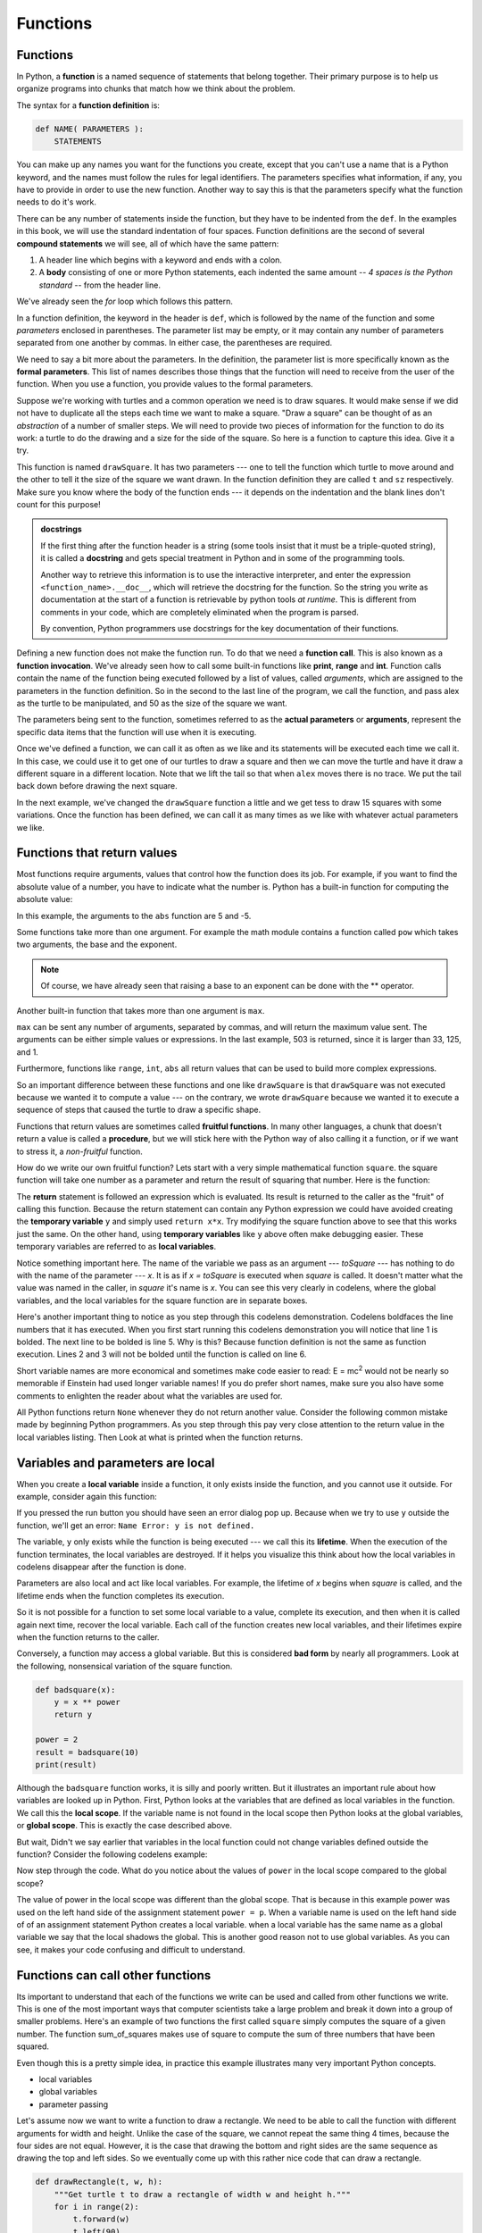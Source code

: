 ..  Copyright (C)  Jeffrey Elkner, Peter Wentworth, Allen B. Downey, Chris
    Meyers, and Dario Mitchell.  Permission is granted to copy, distribute
    and/or modify this document under the terms of the GNU Free Documentation
    License, Version 1.3 or any later version published by the Free Software
    Foundation; with Invariant Sections being Forward, Prefaces, and
    Contributor List, no Front-Cover Texts, and no Back-Cover Texts.  A copy of
    the license is included in the section entitled "GNU Free Documentation
    License".

Functions
=========

.. index::
    single: function
    single: function definition
    single: definition; function


Functions
---------
      
     
In Python, a **function** is a named sequence of statements
that belong together.  Their primary purpose is to help us
organize programs into chunks that match how we think about
the problem. 
 
The syntax for a **function definition** is:

.. sourcecode:: python
    
    def NAME( PARAMETERS ):
        STATEMENTS

You can make up any names you want for the functions you create, except that
you can't use a name that is a Python keyword, and the names must follow the rules
for legal identifiers. The parameters specifies
what information, if any, you have to provide in order to use the new function.  Another way to say this is that the parameters specify what the function needs to do it's work.

There can be any number of statements inside the function, but they have to be
indented from the ``def``. In the examples in this book, we will use the
standard indentation of four spaces. Function definitions are the second of
several **compound statements** we will see, all of which have the same
pattern:

#. A header line which begins with a keyword and ends with a colon.
#. A **body** consisting of one or more Python statements, each
   indented the same amount -- *4 spaces is the Python standard* -- from
   the header line.

We've already seen the `for` loop which follows this pattern.   
   
In a function definition, the keyword in the header is ``def``, which is
followed by the name of the function and some *parameters* enclosed in
parentheses. The parameter list may be empty, or it may contain any number of
parameters separated from one another by commas. In either case, the parentheses are required.

We need to say a bit more about the parameters.  In the definition, the parameter list is more specifically known
as the **formal parameters**.  This list of names describes those things that the function will
need to receive from the user of the function.  When you use a function, you provide values to the formal parameters.

Suppose we're working with turtles and a common operation we need is to draw
squares.  It would make sense if we did not have to duplicate all the steps each time we want to make a square.   "Draw a square" can be thought of as an *abstraction* of a number of smaller steps.  We will need to provide two pieces of information for the function to do its work: a turtle to do the drawing and a size for the side of the square.  So here is a function to capture this idea.  Give it a try.

.. activecode:: ch04_1

    import turtle 

    def drawSquare(t, sz):
        """Make turtle t draw a square of with side sz."""    
        
        for i in range(4):
            t.forward(sz)             
            t.left(90)
      
      
    wn = turtle.Screen()              # Set up the window and its attributes
    wn.bgcolor("lightgreen")

    alex = turtle.Turtle()            # create alex
    drawSquare(alex, 50)             # Call the function to draw the square

    wn.exitonclick()

This function is named ``drawSquare``.  It has two parameters --- one to tell
the function which turtle to move around and the other to tell it the size
of the square we want drawn.  In the function definition they are called ``t`` and ``sz`` respectively.   Make sure you know where the body of the function
ends --- it depends on the indentation and the blank lines don't count for
this purpose!

.. admonition::  docstrings 

    If the first thing after the function header is a string (some tools insist that
    it must be a triple-quoted string), it is called a **docstring** 
    and gets special treatment in Python and in some of the programming tools.  

    Another way to retrieve this information is to use the interactive
    interpreter, and enter the expression ``<function_name>.__doc__``, which will retrieve the
    docstring for the function.  So the string you write as documentation at the start of a function is
    retrievable by python tools *at runtime*.  This is different from comments in your code,
    which are completely eliminated when the program is parsed. 
    
    By convention, Python programmers use docstrings for the key documentation of
    their functions.    

Defining a new function does not make the function run. To do that we need a
**function call**.  This is also known as a **function invocation**. We've already seen how to call some built-in functions like
**print**, **range** and **int**. Function calls contain the name of the function being
executed followed by a list of values, called *arguments*, which are assigned
to the parameters in the function definition.  So in the second to the last line of
the program, we call the function, and pass alex as the turtle to be manipulated,
and 50 as the size of the square we want. 

The parameters being sent to the function, sometimes referred to as the **actual parameters** or **arguments**,
represent the specific data items that the function will use when it is executing.

Once we've defined a function, we can call it as often as we like and its 
statements will be executed each time we call it.  In this case, we could use it to get
one of our turtles to draw a square and then we can move the turtle and have it draw a different square in a 
different location.  Note that we lift the tail so that when ``alex`` moves there is no trace.  We put the tail
back down before drawing the next square.

.. activecode:: ch04_1a

    import turtle 

    def drawSquare(t, sz):
        """Make turtle t draw a square of with side sz."""    
        
        for i in range(4):
            t.forward(sz)             
            t.left(90)
      
      
    wn = turtle.Screen()          # Set up the window and its attributes
    wn.bgcolor("lightgreen")

    alex = turtle.Turtle()        # create alex
    drawSquare(alex, 50)          # Call the function to draw the square

    alex.penup()
    alex.goto(100,100)
    alex.pendown()

    drawSquare(alex,75)           # Draw another square

    wn.exitonclick()

In the next example, we've changed the ``drawSquare``
function a little and we get tess to draw 15 squares with some variations.  Once the function has
been defined, we can call it as many times as we like with whatever actual parameters we like.

.. activecode:: ch04_2

    import turtle

    def drawMulticolorSquare(t, sz):  
        """Make turtle t draw a multi-colour square of sz."""
        for i in ['red','purple','hotpink','blue']:
            t.color(i)
            t.forward(sz)
            t.left(90)
 
    wn = turtle.Screen()             # Set up the window and its attributes
    wn.bgcolor("lightgreen")

    tess = turtle.Turtle()           # create tess and set some attributes
    tess.pensize(3)

    size = 20                        # size of the smallest square
    for i in range(15):
        drawMulticolorSquare(tess, size)
        size = size + 10             # increase the size for next time
        tess.forward(10)             # move tess along a little
        tess.right(18)               # and give her some extra turn

    wn.exitonclick()

Functions that return values
----------------------------

Most functions require arguments, values that control how the function does its
job. For example, if you want to find the absolute value of a number, you have
to indicate what the number is. Python has a built-in function for computing
the absolute value:

.. activecode:: ch04_4
    :nocanvas:

    print(abs(5))

    print(abs(-5))

In this example, the arguments to the ``abs`` function are 5 and -5.


Some functions take more than one argument. For example the math module contains a function
called
``pow`` which takes two arguments, the base and the exponent.

.. Inside the function,
.. the values that are passed get assigned to variables called **parameters**.

.. activecode:: ch04_5
    :nocanvas:

    import math
    print(math.pow(2, 3))

    print(math.pow(7, 4))

.. note::

     Of course, we have already seen that raising a base to an exponent can be done with the ** operator.

Another built-in function that takes more than one argument is ``max``.

.. activecode:: ch04_6
    :nocanvas:

    print(max(7, 11))
    print(max(4, 1, 17, 2, 12))
    print(max(3 * 11, 5**3, 512 - 9, 1024**0))

``max`` can be sent any number of arguments, separated by commas, and will
return the maximum value sent. The arguments can be either simple values or
expressions. In the last example, 503 is returned, since it is larger than 33,
125, and 1.

Furthermore, functions like ``range``, ``int``, ``abs`` all return values that
can be used to build more complex expressions.

So an important difference between these functions and one like ``drawSquare`` is that
``drawSquare`` was not executed because we wanted it to compute a value --- on the contrary,
we wrote ``drawSquare`` because we wanted it to execute a sequence of steps that caused
the turtle to draw a specific shape.

Functions that return values are sometimes called **fruitful functions**.
In many other languages, a chunk that doesn't return a value is called a **procedure**,
but we will stick here with the Python way of also calling it a function, or if we want
to stress it, a *non-fruitful* function.

How do we write our own fruitful function?  Lets start with a very simple
mathematical function ``square``.  the square function will take one number
as a parameter and return the result of squaring that number.  Here is the
function:

.. activecode:: ch04_square

    def square(x):
        y = x * x
        return y

    toSquare = 10
    print("The result of ", toSquare, " squared is ", square(toSquare))

The **return** statement is followed an expression which is evaluated.  Its
result is returned to the caller as the "fruit" of calling this function.
Because the return statement can contain any Python expression we could have
avoided creating the **temporary variable** ``y`` and simply used
``return x*x``.
Try modifying the square function above to see that this works just the same.
On the other hand, using **temporary variables** like ``y`` above often make
debugging
easier.  These temporary variables are referred to as **local variables**.

.. The line `toInvest = float(input("How much do you want to invest?"))`
..  also shows yet another example
..  of *composition* --- we can call a function like `float`, and its arguments
 .. can be the results of other function calls (like `input`) that we've called along the way.

Notice something important here. The name of the variable we pass as an
argument --- `toSquare` --- has nothing to do with the name of the parameter
--- `x`.  It is as if  `x = toSquare` is executed when `square` is called.
It doesn't matter what the value was named in
the caller, in `square` it's name is `x`.  You can see this very clearly in
codelens, where the global variables, and the local variables for the square
function are in separate boxes.

Here's another important thing to notice as you step through this codelens
demonstration.  Codelens boldfaces the line numbers that it has executed.
When you first start running this codelens demonstration you will notice that
line 1 is bolded.  The next line to be bolded is line 5.  Why is this?
Because function definition is not the same as function execution.  Lines 2
and 3 will not be bolded until the function is called on line 6.


.. codelens:: ch04_clsquare

    def square(x):
        y = x * x
        return y

    toSquare = 10
    print("The result of ", toSquare, " squared is ", square(toSquare))

Short variable names are more economical and sometimes make
code easier to read:
E = mc\ :sup:`2` would not be nearly so memorable if Einstein had
used longer variable names!  If you do prefer short names,
make sure you also have some comments to enlighten the reader
about what the variables are used for.


All Python functions return ``None`` whenever they do not return another
value.  Consider the following common mistake made by beginning Python
programmers.  As you step through this pay very close attention to the return
value in the local variables listing.  Then Look at what is printed when the
function
returns.


.. codelens:: ch04_clsquare_bad

    def square(x):
        y = x * x
        print(y)   # Bad! should use return instead!

    toSquare = 10
    print("The result of ", toSquare, " squared is ", square(toSquare))



.. index::
    single: local variable
    single: variable; local
    single: lifetime

Variables and parameters are local
----------------------------------

When you create a **local variable** inside a function, it only exists inside
the function, and you cannot use it outside. For example, consider again this function:

.. activecode:: bad_local

    def square(x):
        y = x * x
        return y

    z = square(10)
    print(y)


If you pressed the run button you should have seen an error dialog pop up.
Because when we try to use ``y`` outside the function,
we'll get an error: ``Name Error: y is not defined.``

The variable, ``y`` only exists while the function is being executed ---
we call this its **lifetime**.
When the execution of the function terminates,
the local variables  are destroyed.  If it helps you visualize this think
about how the local variables in codelens disappear after the function is
done. 

Parameters are also local and act like local variables.
For example, the lifetime of `x` begins when `square` is
called,
and the lifetime ends when the function completes its execution.

So it is not possible for a function to set some local variable to a
value, complete its execution, and then when it is called again next
time, recover the local variable.  Each call of the function creates
new local variables, and their lifetimes expire when the function returns
to the caller.

Conversely, a function may access a global variable.  But this is considered
**bad form** by nearly all programmers.  Look at the following,
nonsensical variation of the square function.

.. sourcecode:: python

    def badsquare(x):
        y = x ** power
        return y

    power = 2
    result = badsquare(10)
    print(result)


Although the ``badsquare`` function works, it is silly and poorly written.  But
it illustrates an important rule about how variables are looked up in Python.
First, Python looks at the variables that are defined as local variables in
the function.  We call this the **local scope**.  If the variable name is not
found in the local scope then Python looks at the global variables,
or **global scope**.  This is exactly the case described above.

But wait, Didn't we say earlier that variables in the local function could
not change variables defined outside the function?  Consider the following
codelens example:

.. codelens::  cl_powerof_bad

    def powerof(x,p):
        power = p   # Another dumb mistake
        y = x ** power
        return y

    power = 3
    result = powerof(10,2)
    print(result)

Now step through the code.  What do you notice about the values of ``power``
in the local scope compared to the global scope?

The value of power in the local scope was different than the global scope.
That is because in this example power was used on the left hand side of the
assignment statement ``power = p``.  When a variable name is used on the
left hand side of of an assignment statement Python creates a local variable.
when a local variable has the same name as a global variable we say that the
local shadows the global.  This is another good reason not to use global
variables. As you can see, it makes your code confusing and difficult to
understand.


Functions can call other functions
----------------------------------

Its important to understand that each of the functions we write can be used
and called from other functions we write.  This is one of the most important
ways that computer scientists take a large problem and break it down into a
group of smaller problems.  Here's an example of two functions the first
called ``square`` simply computes the square of a given number.  The function
sum_of_squares makes use of square to compute the sum of three numbers that
have been squared.

.. codelens:: sumofsquares

    def square(x):
        y = x * x
        return y

    def sum_of_squares(x,y,z):
        a = square(x)
        b = square(y)
        c = square(z)

        return a+b+c

    def test(a):
        x = a*2

    print(test(10))
    a = -5
    b = 2
    c = 10
    print(square(-5))
    print(sum_of_squares(a,b,c))



Even though this is a pretty simple idea, in practice this example
illustrates many very important Python concepts.

* local variables
* global variables
* parameter passing


Let's assume now we want to write a function to draw a rectangle.  We need to be able to call
the function with different arguments for width and height.  Unlike the case of the
square, we cannot repeat the same thing 4 times, because the four sides are not equal.  However, it
is the case that drawing the bottom and right sides are the same sequence as drawing the top and left sides.  So we eventually come up with this rather nice code that can draw a rectangle.

.. sourcecode:: python

    def drawRectangle(t, w, h):
        """Get turtle t to draw a rectangle of width w and height h."""
        for i in range(2):
            t.forward(w)             
            t.left(90)
            t.forward(h)
            t.left(90)
            
The parameter names are deliberately chosen as single letters to ensure they're not misunderstood.
In real programs, once you've had more experience, we will insist on better variable names than this.
The point is that the program doesn't "understand" that you're drawing a rectangle or that the
parameters represent the width and the height.  Concepts like rectangle, width, and height are 
the meaning we humans have, not concepts that the program or the computer understands.    

*Thinking like a computer scientist* involves looking for patterns and 
relationships.  In the code above, we've done that to some extent.  We did not just draw four sides.
Instead, we spotted that we could draw the rectangle as two halves and used a loop to
repeat that pattern twice.

But now we might spot that a square is a special kind of rectangle.  A square simply uses the same value for both
the height and the width.
We already have a function that draws a rectangle, so we can use that to draw
our square. 

.. sourcecode:: python

    def drawSquare(tx, sz):        # a new version of drawSquare
        drawRectangle(tx, sz, sz)

Here is the entire example with the necessary set up code.

.. activecode:: ch04_3

    import turtle

    def drawRectangle(t, w, h):
        """Get turtle t to draw a rectangle of width w and height h."""
        for i in range(2):
            t.forward(w)             
            t.left(90)
            t.forward(h)
            t.left(90)

    def drawSquare(tx, sz):        # a new version of drawSquare
        drawRectangle(tx, sz, sz)

    wn = turtle.Screen()             # Set up the window
    wn.bgcolor("lightgreen")

    tess = turtle.Turtle()           # create tess

    drawSquare(tess, 50)

    wn.exitonclick()



There are some points worth noting here:

* Functions can call other functions.
* Rewriting `drawSquare` like this captures the relationship
  that we've spotted.  
* A caller of this function might say `drawSquare(tess, 50)`.  The parameters
  of this function, ``tx`` and ``sz``, are assigned the values of the tess object, and
  the int 50 respectively.
* In the body of the function they are just like any other variable. 
* When the call is made to `drawRectangle`, the values in variables `tx` and `sz`
  are fetched first, then the call happens.  So as we enter the top of
  function `drawRectangle`, its variable `t` is assigned the tess object, and `w` and
  `h` in that function are both given the value 50.


So far, it may not be clear why it is worth the trouble to create all of these
new functions. Actually, there are a lot of reasons, but this example
demonstrates two:

#. Creating a new function gives you an opportunity to name a group of
   statements. Functions can simplify a program by hiding a complex computation 
   behind a single command. The function (including its name) can capture your 
   mental chunking, or *abstraction*, of the problem.  
#. Creating a new function can make a program smaller by eliminating repetitive 
   code.  

As you might expect, you have to create a function before you can execute it.
In other words, the function definition has to be executed before the first
time it is called.

.. index:: flow of execution

Flow of execution
-----------------

In order to ensure that a function is defined before its first use, you have to
know the order in which statements are executed. This is called the **flow of
execution** and we've already talked about it a little in the previous chapter.

Execution always begins at the first statement of the program.  Statements are
executed one at a time, in order, from top to bottom.
Function definitions do not alter the flow of execution of the program, but
remember that statements inside the function are not executed until the
function is called. 

.. Although it is not common, you can define one function
.. inside another. In this case, the inner definition isn't executed until the
.. outer function is called.

Function calls are like a detour in the flow of execution. Instead of going to
the next statement, the flow jumps to the first line of the called function,
executes all the statements there, and then comes back to pick up where it left
off.

That sounds simple enough, until you remember that one function can call
another. While in the middle of one function, the program might have to execute
the statements in another function. But while executing that new function, the
program might have to execute yet another function!

Fortunately, Python is adept at keeping track of where it is, so each time a
function completes, the program picks up where it left off in the function that
called it. When it gets to the end of the program, it terminates.

What's the moral of this sordid tale? When you read a program, don't read from
top to bottom. Instead, follow the flow of execution.


.. admonition:: Lab

    * `Drawing a Circle <lab04_01.html>`_ In this guided lab exercise we will work
      through a simple problem solving exercise related to drawing a circle with the turtle.

.. index::
    single: parameter
    single: function; parameter
    single: argument
    single: function; argument
    single: import statement
    single: statement; import
    single: composition
    single: function; composition
    

.. index:: bar chart

A Turtle Bar Chart
------------------

Recall from our discussion of modules that there were a number of things that turtles can do.
Here are a couple more tricks (remember that they are all described in the module documentation).

* We can get a turtle to display text on the canvas at the turtle's current position.  The method is called `write`.  
  For example,   ``alex.write("Hello")`` would write the string `hello` at the current position.
* One can fill a shape (circle, semicircle, triangle, etc.) with a fill color.  It is a two-step process.
  First you call the method `begin_fill`, for example ``alex.begin_fill()``.  Then you draw the shape.
  Finally, you call `end_fill` ( ``alex.end_fill()``). 
* We've previously set the color of our turtle - we can now also set it's fill-color, which need not
  be the same as the turtle and the pen color.  To do this, we use a method called `fillcolor`, 
  for example, ``alex.fillcolor("red")``.   
  
  
Ok, so can we get tess to draw a bar chart?  Let us start with some data to be charted,

``xs = [48, 117, 200, 240, 160, 260, 220]``

Corresponding to each data measurement, we'll draw a simple rectangle of that height, with a fixed width.

.. sourcecode:: python

    def drawBar(t, height):
        """ Get turtle t to draw one bar, of height. """
        t.left(90)           
        t.forward(height)        # Draw up the left side
        t.right(90)
        t.forward(40)            # width of bar, along the top
        t.right(90)
        t.forward(height)        # And down again!
        t.left(90)               # put the turtle facing the way we found it.
        
    ...    
    for v in xs:                 # assume xs and tess are ready 
        drawBar(tess, v)    

.. image:: illustrations/ch05/tess_bar_1.png

It is a nice start!  The important thing here
was the mental chunking.  To solve the problem we first broke it into smaller pieces.  In particular,
our chunk 
is to draw one bar.  We then implemented that chunk with a function. Then, for the whole
chart, we repeatedly called our function.

Next, at the top of each bar, we'll print the value of the data.
We'll do this in the body of ``drawBar``, by adding   ``t.write('  ' + str(height))`` 
as the new third line of the body.
We've put a little space in front of the number, and turned the 
number into a string.  Without this extra space we tend
to cramp our text awkwardly against the bar to the left.   

Finally, we'll add the two methods needed  to fill each bar.  One thing to note is that we moved
tess down and to the left in our window to make room for all the bars.  Had we not done this, the
turtle would have drawn off the window.  Our final program now looks like this.

.. activecode:: ch05_barchart

    import turtle

    def drawBar(t, height):
        """ Get turtle t to draw one bar, of height. """
        t.begin_fill()               # start filling this shape
        t.left(90)
        t.forward(height)
        t.write('  '+ str(height))
        t.right(90)
        t.forward(40)
        t.right(90)
        t.forward(height)
        t.left(90)
        t.end_fill()                 # stop filling this shape

    wn = turtle.Screen()             # Set up the window and its attributes
    wn.bgcolor("lightgreen")

    tess = turtle.Turtle()           # create tess and set some attributes
    tess.color("blue")
    tess.fillcolor("red")
    tess.pensize(3)

    tess.penup()                     # move tess to a better starting spot
    tess.goto(-180,-180)
    tess.pendown()

    xs = [48,117,200,240,160,260,220]  # here is the data

    for a in xs:
         drawBar(tess, a)

    wn.exitonclick()




Glossary
--------


.. glossary::

    argument
        A value provided to a function when the function is called. This value
        is assigned to the corresponding parameter in the function.  The argument
        can be the result of an expression which may involve operators, 
        operands and calls to other fruitful functions.

    body
        The second part of a compound statement. The body consists of a
        sequence of statements all indented the same amount from the beginning
        of the header.  The standard amount of indentation used within the
        Python community is 4 spaces.

    compound statement
        A statement that consists of two parts:

        #. header - which begins with a keyword determining the statement
           type, and ends with a colon.
        #. body - containing one or more statements indented the same amount
           from the header.

        The syntax of a compound statement looks like this:

        .. sourcecode:: python
        
            keyword expression:
                statement
                statement ...
                                               
    docstring
        If the first thing in a function body is a string (or, we'll see later, in other situations
        too) that is attached to the function as its ``__doc__`` attribute.

    flow of execution
        The order in which statements are executed during a program run.

    frame
        A box in a stack diagram that represents a function call. It contains
        the local variables and parameters of the function.

    function
        A named sequence of statements that performs some useful operation.
        Functions may or may not take parameters and may or may not produce a
        result.

    function call
        A statement that executes a function. It consists of the name of the
        function followed by a list of arguments enclosed in parentheses.

    function composition
        Using the output from one function call as the input to another.

    function definition
        A statement that creates a new function, specifying its name,
        parameters, and the statements it executes.
        
    fruitful function
        A function that returns a value when it is called.

    header line
        The first part of a compound statement. A header line begins with a keyword and
        ends with a colon (:)

    import statement
        A statement which permits functions and variables defined in another Python
        module to be brought into the environment of another script.  To use the 
        features of the turtle, we need to first import the turtle module.
        
    lifetime
        Variables and objects have lifetimes --- they are created at some point during
        program execution, and will be destroyed at some time. 
        
    local variable
        A variable defined inside a function. A local variable can only be used
        inside its function.  Parameters of a function are also a special kind
        of local variable.

    parameter
        A name used inside a function to refer to the value which was passed 
        to it as an argument.
           
    refactor
        A fancy word to describe reorganizing your program code, usually to make 
        it more understandable.  Typically, we have a program that is already working,
        then we go back to "tidy it up".  It often involves choosing better variable
        names, or spotting repeated patterns and moving that code into a function.    
        
    stack diagram
        A graphical representation of a stack of functions, their variables,
        and the values to which they refer.

    traceback
        A list of the functions that are executing, printed when a runtime
        error occurs. A traceback is also commonly referred to as a
        *stack trace*, since it lists the functions in the order in which they
        are stored in the
        `runtime stack <http://en.wikipedia.org/wiki/Runtime_stack>`__.



Exercises
---------

#.  Write a non-fruitful function to draw a square.  Use it in a program to draw the image shown below. 
    Assume each side is 20 units.
    (Hint: notice that the turtle has already moved away from the ending point of the last 
    square when the program ends.)
    
    .. image:: illustrations/ch04/five_squares.png
    
#.  Write a program to draw this. Assume the innermost square is 20 units per side,
    and each successive square is 20 units bigger, per side, than the one inside it.   
    
    .. image:: illustrations/ch04/nested_squares.png

#.  Write a non-fruitful function `drawPoly(t, n, sz)` which makes a turtle 
    draw a regular polygon. 
    When called with `drawPoly(tess, 8, 50)`, it will draw a shape like this:
    
    .. image:: illustrations/ch04/regularpolygon.png

#. Draw this pretty pattern.

   .. image:: illustrations/ch04/tess08.png    
   
#.  The two spirals in this picture differ only by the turn angle.  Draw both.

    .. image:: illustrations/ch04/tess_spirals.png
       :height: 240
       
#.  Write a non-fruitful function `drawEquitriangle(t, sz)` which calls `drawPoly` from the 
    previous question to have its turtle draw a equilateral triangle. 
    
#.  Write a fruitful function `sumTo(n)` that returns the sum of all integer numbers up to and 
    including `n`.   So `sumTo(10)` would be `1+2+3...+10` which would return the value 55.
    
#.  Write a function `areaOfCircle(r)` which returns the area of a circle of radius `r`.

#.  Write a non-fruitful function to draw a five pointed star, where the length of each side is 100 units.
    (Hint: You should turn the turtle by 144 degrees at each point.)  
    
     .. image:: illustrations/ch04/star.png
     
#.  Extend your program above.  Draw five stars, but between each, pick up the pen, 
    move forward by 350 units, turn right by 144, put the pen down, and draw the next star.
    You'll get something like this:
    
    .. image:: illustrations/ch04/five_stars.png
    
    What would it look like if you didn't pick up the pen?

#.  Extend the star function to draw an n pointed star.  (Hint: n must be an odd number greater or
    equal to 3).
